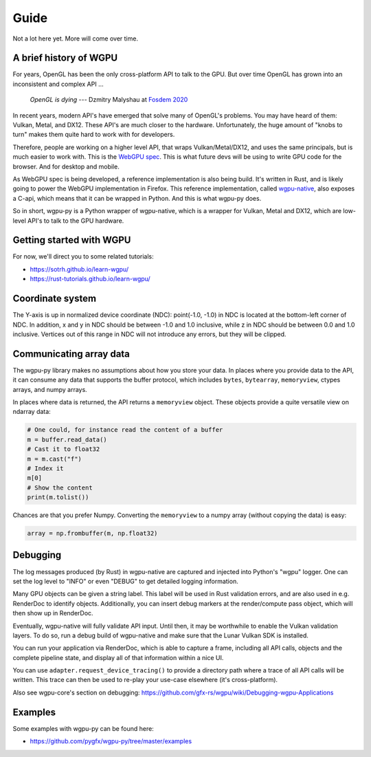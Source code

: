 -----
Guide
-----

Not a lot here yet. More will come over time.


A brief history of WGPU
-----------------------

For years, OpenGL has been the only cross-platform API to talk to the GPU.
But over time OpenGL has grown into an inconsistent and complex API ...

    *OpenGL is dying*
    --- Dzmitry Malyshau at `Fosdem 2020 <https://fosdem.org/2020/schedule/event/rust_webgpu/>`_

In recent years, modern API's have emerged that solve many of OpenGL's problems.
You may have heard of them: Vulkan, Metal, and DX12. These API's are
much closer to the hardware. Unfortunately, the huge amount of "knobs
to turn" makes them quite hard to work with for developers.

Therefore, people are working on a higher level API, that wraps Vulkan/Metal/DX12,
and uses the same principals, but is much easier to work with. This is the
`WebGPU spec <https://gpuweb.github.io/gpuweb/>`_. This is what future devs
will be using to write GPU code for the browser. And for desktop and mobile.

As WebGPU spec is being developed, a reference implementation is also
being build. It's written in Rust, and is likely going to power the
WebGPU implementation in Firefox.
This reference implementation, called `wgpu-native <https://github.com/gfx-rs/wgpu>`_,
also exposes a C-api, which means that it can be wrapped in Python. And this is what
wgpu-py does.

So in short, wgpu-py is a Python wrapper of wgpu-native, which is a wrapper
for Vulkan, Metal and DX12, which are low-level API's to talk to the GPU hardware.


Getting started with WGPU
-------------------------

For now, we'll direct you to some related tutorials:

* https://sotrh.github.io/learn-wgpu/
* https://rust-tutorials.github.io/learn-wgpu/


Coordinate system
-----------------

The Y-axis is up in normalized device coordinate (NDC): point(-1.0, -1.0)
in NDC is located at the bottom-left corner of NDC. In addition, x and
y in NDC should be between -1.0 and 1.0 inclusive, while z in NDC should
be between 0.0 and 1.0 inclusive. Vertices out of this range in NDC
will not introduce any errors, but they will be clipped.


Communicating array data
------------------------

The wgpu-py library makes no assumptions about how you store your data.
In places where you provide data to the API, it can consume any data
that supports the buffer protocol, which includes ``bytes``,
``bytearray``, ``memoryview``, ctypes arrays, and numpy arrays.

In places where data is returned, the API returns a ``memoryview``
object. These objects provide a quite versatile view on ndarray data:

.. code-block:: py

    # One could, for instance read the content of a buffer
    m = buffer.read_data()
    # Cast it to float32
    m = m.cast("f")
    # Index it
    m[0]
    # Show the content
    print(m.tolist())

Chances are that you prefer Numpy. Converting the ``memoryview`` to a
numpy array (without copying the data) is easy:

.. code-block:: py

    array = np.frombuffer(m, np.float32)


Debugging
---------

The log messages produced (by Rust) in wgpu-native are captured and
injected into Python's "wgpu" logger. One can set the log level to
"INFO" or even "DEBUG" to get detailed logging information.

Many GPU objects can be given a string label. This label will be used
in Rust validation errors, and are also used in e.g. RenderDoc to
identify objects. Additionally, you can insert debug markers at the
render/compute pass object, which will then show up in RenderDoc.

Eventually, wgpu-native will fully validate API input. Until then, it
may be worthwhile to enable the Vulkan validation layers. To do so, run
a debug build of wgpu-native and make sure that the Lunar Vulkan SDK
is installed.

You can run your application via RenderDoc, which is able to capture a
frame, including all API calls, objects and the complete pipeline state,
and display all of that information within a nice UI.

You can use ``adapter.request_device_tracing()`` to provide a directory path
where a trace of all API calls will be written. This trace can then be used
to re-play your use-case elsewhere (it's cross-platform).

Also see wgpu-core's section on debugging:
https://github.com/gfx-rs/wgpu/wiki/Debugging-wgpu-Applications


Examples
--------

Some examples with wgpu-py can be found here:

* https://github.com/pygfx/wgpu-py/tree/master/examples
